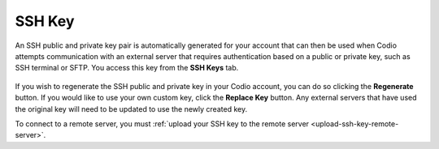 .. meta::
   :description: Access your SSH Key

.. _ssh-key:

SSH Key
=======

An SSH public and private key pair is automatically generated for your account that can then be used when Codio attempts communication with an external server that requires authentication based on a public or private key, such as SSH terminal or SFTP. You access this key from the **SSH Keys** tab.

    .. image:: /img/prefs-account-ssh.png
       :alt: Codio SSH Key


If you wish to regenerate the SSH public and private key in your Codio account, you can do so clicking the **Regenerate** button. If you would like to use your own custom key, click the **Replace Key** button. Any external servers that have used the original key will need to be updated to use the newly created key.

To connect to a remote server, you must :ref:`upload your SSH key to the remote server <upload-ssh-key-remote-server>`.